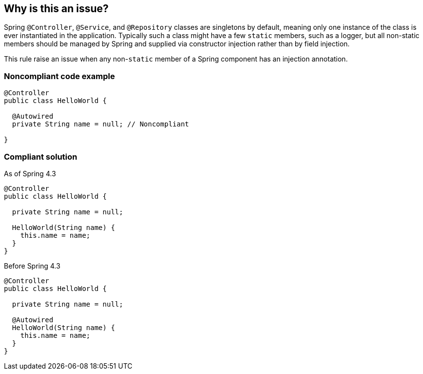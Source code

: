 == Why is this an issue?

Spring ``++@Controller++``, ``++@Service++``, and ``++@Repository++`` classes are singletons by default, meaning only one instance of the class is ever instantiated in the application. Typically such a class might have a few ``++static++`` members, such as a logger, but all non-static members should be managed by Spring and supplied via constructor injection rather than by field injection.


This rule raise an issue when any non-``++static++`` member of a Spring component has an injection annotation.

=== Noncompliant code example

[source,java]
----
@Controller
public class HelloWorld {

  @Autowired
  private String name = null; // Noncompliant

}
----

=== Compliant solution

As of Spring 4.3
[source,java]
----
@Controller
public class HelloWorld {

  private String name = null;

  HelloWorld(String name) {
    this.name = name;
  }
}
----

Before Spring 4.3
[source,java]
----
@Controller
public class HelloWorld {

  private String name = null;

  @Autowired
  HelloWorld(String name) {
    this.name = name;
  }
}
----

ifdef::env-github,rspecator-view[]

'''
== Implementation Specification
(visible only on this page)

=== Message

Remove this annotation and use constructor injection instead.


=== Highlighting

Primary: 

* Annotation of injected field

Secondary (if possible):

* on all the other fields with injection annotation
** message: 'Remove also this annotation.'
* finally, on constructor (if present)
** message: 'Constructor where you can inject these fields.'


'''
== Comments And Links
(visible only on this page)

=== on 8 Oct 2018, 14:16:58 Thomas Turrell-Croft wrote:
Spring 4.3 does not required the autowired annotation if there is only one constructor.  See the https://spring.io/blog/2016/03/04/core-container-refinements-in-spring-framework-4-3#implicit-constructor-injection-for-single-constructor-scenarios[blog post] announcing 4.3 for more details.


I would suggest that the compliant solution should look more like:


----
@Controller
public class HelloWorld {

  private final String name;

  public HelloWorld(String name) {
    this.name = name;
   // ...
  }

  // ...
} 
----

I believe that the dependancies should be `final`.

endif::env-github,rspecator-view[]
